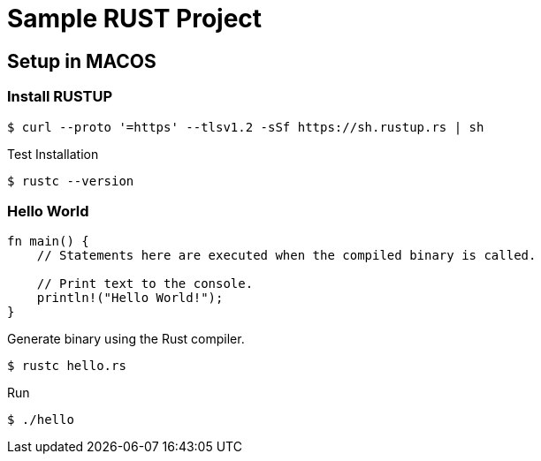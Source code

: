 = Sample RUST Project

== Setup in MACOS

=== Install RUSTUP

```source = bash
$ curl --proto '=https' --tlsv1.2 -sSf https://sh.rustup.rs | sh
```
Test Installation
```source = bash
$ rustc --version
```

=== Hello World
```source = rust
fn main() {
    // Statements here are executed when the compiled binary is called.

    // Print text to the console.
    println!("Hello World!");
}
```

Generate binary using the Rust compiler.
```
$ rustc hello.rs
```

Run
```
$ ./hello
```


